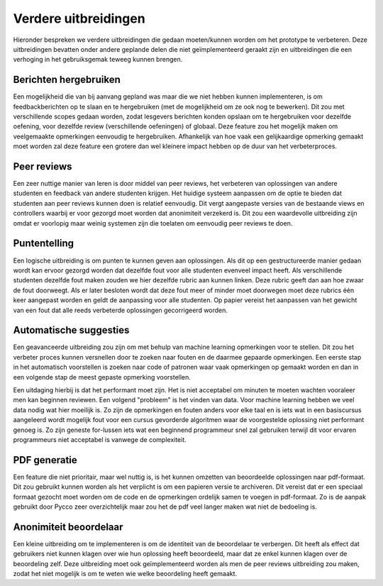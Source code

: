 =====================
Verdere uitbreidingen
=====================
Hieronder bespreken we verdere uitbreidingen die gedaan moeten/kunnen worden om het prototype te verbeteren.
Deze uitbreidingen bevatten onder andere geplande delen die niet geïmplementeerd geraakt zijn en uitbreidingen die een verhoging in het gebruiksgemak teweeg kunnen brengen.

Berichten hergebruiken
======================
Een mogelijkheid die van bij aanvang gepland was maar die we niet hebben kunnen implementeren, is om feedbackberichten op te slaan en te hergebruiken (met de mogelijkheid om ze ook nog te bewerken).
Dit zou met verschillende scopes gedaan worden, zodat lesgevers berichten konden opslaan om te hergebruiken voor dezelfde oefening, voor dezelfde review (verschillende oefeningen) of globaal.
Deze feature zou het mogelijk maken om veelgemaakte opmerkingen eenvoudig te hergebruiken.
Afhankelijk van hoe vaak een gelijkaardige opmerking gemaakt moet worden zal deze feature een grotere dan wel kleinere impact hebben op de duur van het verbeterproces.

Peer reviews
============
Een zeer nuttige manier van leren is door middel van peer reviews, het verbeteren van oplossingen van andere studenten en feedback van andere studenten krijgen.
Het huidige systeem aanpassen om de optie te bieden dat studenten aan peer reviews kunnen doen is relatief eenvoudig.
Dit vergt aangepaste versies van de bestaande views en controllers waarbij er voor gezorgd moet worden dat anonimiteit verzekerd is.
Dit zou een waardevolle uitbreiding zijn omdat er voorlopig maar weinig systemen zijn die toelaten om eenvoudig peer reviews te doen.

Puntentelling
=============
Een logische uitbreiding is om punten te kunnen geven aan oplossingen.
Als dit op een gestructureerde manier gedaan wordt kan ervoor gezorgd worden dat dezelfde fout voor alle studenten evenveel impact heeft.
Als verschillende studenten dezelfde fout maken zouden we hier dezelfde rubric aan kunnen linken.
Deze rubric geeft dan aan hoe zwaar de fout doorweegt.
Als er later besloten wordt dat deze fout meer of minder moet doorwegen moet deze rubrics één keer aangepast worden en geldt de aanpassing voor alle studenten. 
Op papier vereist het aanpassen van het gewicht van een fout dat alle reeds verbeterde oplossingen gecorrigeerd worden.

Automatische suggesties
=======================
Een geavanceerde uitbreiding zou zijn om met behulp van machine learning opmerkingen voor te stellen.
Dit zou het verbeter proces kunnen versnellen door te zoeken naar fouten en de daarmee gepaarde opmerkingen.
Een eerste stap in het automatisch voorstellen is zoeken naar code of patronen waar vaak opmerkingen op gemaakt worden en dan in een volgende stap de meest gepaste opmerking voorstellen.

Een uitdaging hierbij is dat het performant moet zijn. Het is niet acceptabel om minuten te moeten wachten vooraleer men kan beginnen reviewen.
Een volgend "probleem" is het vinden van data. Voor machine learning hebben we veel data nodig wat hier moeilijk is.
Zo zijn de opmerkingen en fouten anders voor elke taal en is iets wat in een basiscursus aangeleerd wordt mogelijk fout voor een cursus gevorderde algoritmen waar de voorgestelde oplossing niet performant genoeg is.
Zo zijn geneste for-lussen iets wat een beginnend programmeur snel zal gebruiken terwijl dit voor ervaren programmeurs niet acceptabel is vanwege de complexiteit.  

PDF generatie
=============
Een feature die niet prioritair, maar wel nuttig is, is het kunnen omzetten van beoordeelde oplossingen naar pdf-formaat.
Dit zou gebruikt kunnen worden als het verplicht is om een papieren versie te archiveren.
Dit vereist dat er een speciaal formaat gezocht moet worden om de code en de opmerkingen ordelijk samen te voegen in pdf-formaat.
Zo is de aanpak gebruikt door Pycco zeer overzichtelijk maar zou het de pdf veel langer maken wat niet de bedoeling is.

Anonimiteit beoordelaar
=======================
Een kleine uitbreiding om te implementeren is om de identiteit van de beoordelaar te verbergen.
Dit heeft als effect dat gebruikers niet kunnen klagen over wie hun oplossing heeft beoordeeld, maar dat ze enkel kunnen klagen over de beoordeling zelf.
Deze uitbreiding moet ook geïmplementeerd worden als men de peer reviews uitbreiding zou maken, zodat het niet mogelijk is om te weten wie welke beoordeling heeft gemaakt.